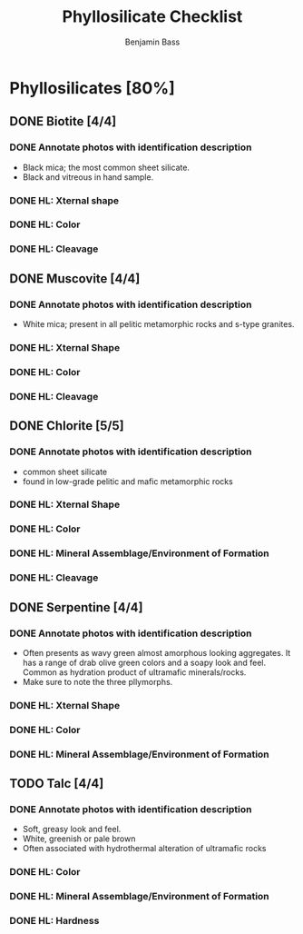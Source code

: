#+TITLE: Phyllosilicate Checklist
#+AUTHOR: Benjamin Bass
# Tally system used to keep track of the items needed when constructing the
# mineral sheets. A checklist of sorts.

* Phyllosilicates [80%]
** DONE Biotite [4/4]
*** DONE Annotate photos with identification description
- Black mica; the most common sheet silicate.
- Black and vitreous in hand sample.
*** DONE HL: Xternal shape
*** DONE HL: Color
*** DONE HL: Cleavage
** DONE Muscovite [4/4]
*** DONE Annotate photos with identification description
- White mica; present in all pelitic metamorphic rocks and s-type granites.
*** DONE HL: Xternal Shape
*** DONE HL: Color
*** DONE HL: Cleavage
** DONE Chlorite [5/5]
*** DONE Annotate photos with identification description
- common sheet silicate
- found in low-grade pelitic and mafic metamorphic rocks
*** DONE HL: Xternal Shape
*** DONE HL: Color
*** DONE HL: Mineral Assemblage/Environment of Formation
*** DONE HL: Cleavage
** DONE Serpentine [4/4]
*** DONE Annotate photos with identification description
- Often presents as wavy green almost amorphous looking aggregates. It has a range of drab olive green colors and a soapy look and feel. Common as hydration product of ultramafic minerals/rocks.
- Make sure to note the three pllymorphs.
*** DONE HL: Xternal Shape
*** DONE HL: Color
*** DONE HL: Mineral Assemblage/Environment of Formation
** TODO Talc [4/4]
*** DONE Annotate photos with identification description
- Soft, greasy look and feel.
- White, greenish or pale brown
- Often associated with hydrothermal alteration of ultramafic rocks
*** DONE HL: Color
*** DONE HL: Mineral Assemblage/Environment of Formation
*** DONE HL: Hardness
